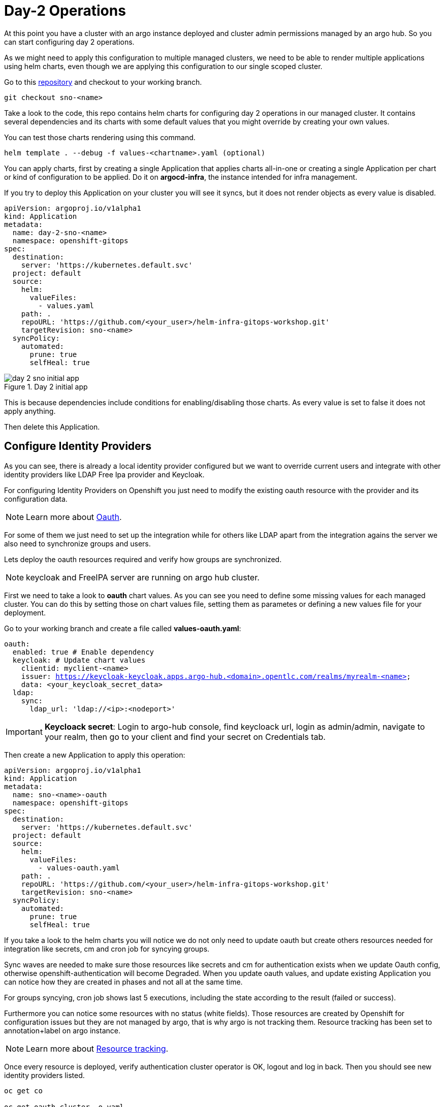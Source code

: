 = Day-2 Operations

[#daytwooperations]

At this point you have a cluster with an argo instance deployed and cluster admin permissions managed by an argo hub. So you can start configuring day 2 operations.

As we might need to apply this configuration to multiple managed clusters, we need to be able to render multiple applications using helm charts, even though we are applying this configuration
to our single scoped cluster.

Go to this https://github.com/romerobu/helm-infra-gitops-workshop.git[repository] and checkout to your working branch.

[.lines_7]
[.console-input]
[source, shell,subs="+macros,+attributes"]
----
git checkout sno-<name>      
----  

Take a look to the code, this repo contains helm charts for configuring day 2 operations in our managed cluster. It contains several dependencies and its charts with some default values 
that you might override by creating your own values.

You can test those charts rendering using this command.

----
helm template . --debug -f values-<chartname>.yaml (optional)  
---- 

You can apply charts, first by creating a single Application that applies charts all-in-one or creating a single Application per chart or kind of configuration to be applied.
Do it on *argocd-infra*, the instance intended for infra management.

If you try to deploy this Application on your cluster you will see it syncs, but it does not render objects as every value is disabled.

[.lines_7]
[.console-input]
[source, shell,subs="+macros,+attributes"]
----
apiVersion: argoproj.io/v1alpha1
kind: Application
metadata:
  name: day-2-sno-<name>
  namespace: openshift-gitops
spec:
  destination:
    server: 'https://kubernetes.default.svc'
  project: default
  source:
    helm:
      valueFiles:
        - values.yaml
    path: .
    repoURL: 'https://github.com/<your_user>/helm-infra-gitops-workshop.git'
    targetRevision: sno-<name>
  syncPolicy:
    automated:
      prune: true
      selfHeal: true   
---- 

.Day 2 initial app
image::day-2-sno-initial-app.png[]

This is because dependencies include conditions for enabling/disabling those charts. As every value is set to false it does not apply anything.

Then delete this Application.

[#identityproviders]
== Configure Identity Providers

As you can see, there is already a local identity provider configured but we want to override current users and integrate with other identity providers like LDAP Free Ipa provider and Keycloak.

For configuring Identity Providers on Openshift you just need to modify the existing oauth resource with the provider and its configuration data.

NOTE: Learn more about https://docs.openshift.com/container-platform/4.12/authentication/identity_providers/configuring-htpasswd-identity-provider.html[Oauth].

For some of them we just need to set up the integration while for others like LDAP apart from the integration agains the server we also need to synchronize groups and users.

Lets deploy the oauth resources required and verify how groups are synchronized.

NOTE: keycloak and FreeIPA server are running on argo hub cluster.

First we need to take a look to *oauth* chart values. As you can see you need to define some missing values for each managed cluster. You can do this by setting those on chart values file, setting them as parametes or defining a new values file for your deployment.

Go to your working branch and create a file called *values-oauth.yaml*:

[.lines_7]
[.console-input]
[source, shell,subs="+macros,+attributes"]
----
oauth:
  enabled: true # Enable dependency
  keycloak: # Update chart values
    clientid: myclient-<name>
    issuer: https://keycloak-keycloak.apps.argo-hub.<domain>.opentlc.com/realms/myrealm-<name>
    data: <your_keycloak_secret_data>
  ldap:
    sync:
      ldap_url: 'ldap://<ip>:<nodeport>'
     
---- 

IMPORTANT: *Keycloack secret*: Login to argo-hub console, find keycloack url, login as admin/admin, navigate to your realm, then go to your client and  find your secret on Credentials tab.

Then create a new Application to apply this operation:

[.lines_7]
[.console-input]
[source, shell,subs="+macros,+attributes"]
----
apiVersion: argoproj.io/v1alpha1
kind: Application
metadata:
  name: sno-<name>-oauth
  namespace: openshift-gitops
spec:
  destination:
    server: 'https://kubernetes.default.svc'
  project: default
  source:
    helm:
      valueFiles:
        - values-oauth.yaml
    path: .
    repoURL: 'https://github.com/<your_user>/helm-infra-gitops-workshop.git'
    targetRevision: sno-<name>
  syncPolicy:
    automated:
      prune: true
      selfHeal: true   
---- 

If you take a look to the helm charts you will notice we do not only need to update oauth but create others resources needed for integration like secrets, cm and cron job for syncying groups.

Sync waves are needed to make sure those resources like secrets and cm for authentication exists when we update Oauth config, otherwise openshift-authentication will become Degraded.
When you update oauth values, and update existing Application you can notice how they are created in phases and not all at the same time.

For groups syncying, cron job shows last 5 executions, including the state according to the result (failed or success).

Furthermore you can notice some resources with no status (white fields). Those resources are created by Openshift for configuration issues but they are not managed by argo, that is why argo is not tracking them.
Resource tracking has been set to annotation+label on argo instance.

NOTE: Learn more about https://argo-cd.readthedocs.io/en/stable/user-guide/resource_tracking/[Resource tracking].

Once every resource is deployed, verify authentication cluster operator is OK, logout and log in back. Then you should see new identity providers listed.

[.lines_7]
[.console-input]
[source, shell,subs="+macros,+attributes"]
----
oc get co

oc get oauth cluster -o yaml 
----

You can try keycloack server with myuser-<name>/myuser-<name>.

You can try login to LDAP server with user paul/Passw0rd who is an admin user.

You can try login to LDAP server with user mark/Passw0rd who is an viewer user.

[#deployoperators]
== Deploy operators

Once authentication is configured, we are going to deploy some operators. Operatos helm charts use range values so we can define as many operators as we want on values section.

We are going to deploy tekton, kiali, jaeger, servicemesh and nmstate operator. Furthermore we are going to deploy Service Mesh Control Plane and Member Roll and an example application called bookinfo for service mesh.

Go to your working branch and create a file called *values-operators.yaml*:

[.lines_7]
[.console-input]
[source, shell,subs="+macros,+attributes"]
----
operators:
  enabled: true
  operators:
    tekton:
      enabled: true
    knative:
      enabled: true
    kiali:
      enabled: true
    jaeger:
      enabled: true
    servicemesh:
      enabled: true 
    nmstate:
      enabled: true  
  istio:
    enabled: true      
---- 

Then create Application:

[.lines_7]
[.console-input]
[source, shell,subs="+macros,+attributes"]
----
apiVersion: argoproj.io/v1alpha1
kind: Application
metadata:
  name: sno-<name>-operators
  namespace: openshift-gitops
spec:
  destination:
    server: 'https://kubernetes.default.svc'
  project: default
  source:
    helm:
      valueFiles:
        - values-operators.yaml
    path: .
    repoURL: 'https://github.com/<your_user>/helm-infra-gitops-workshop.git'
    targetRevision: sno-<name>
  syncPolicy:
    automated:
      prune: true
      selfHeal: true   
---- 

Helm charts includes subcription definition for each operator in the last version available in stable channel, while Install Plan is set to Automatic so we do not need to manually approve installation.
This is all set in values as parameters so we can use these charts for different installation methods by overriding those values.

In this case sync waves and healthchecks are very important as for being able to deploy bookinfo app, operator must be installed in the first place but also mesh should be configured.

If sync waves are not configured properly it will try to create resources whose api still does not exist in the cluster.

Once operators are installed you can view them as well with the Install Plan managed by argo:

image::operators-install-plan.png[]

Then, deploy bookinfo app using argocd-apps instance. You will realize you only need to deploy apps components as namespace is already managed by argocd-infra instance:

[.lines_7]
[.console-input]
[source, shell,subs="+macros,+attributes"]
----
apiVersion: argoproj.io/v1alpha1
kind: Application
metadata:
  name: sno-<name>-bookinfo
  namespace: openshift-operators
spec:
  destination:
    server: 'https://kubernetes.default.svc'
  project: default
  source:
    helm:
      parameters:
        - name: bookinfo.enabled
          value: 'true'
    path: .
    repoURL: 'https://github.com/<your_user>/helm-infra-gitops-workshop.git'
    targetRevision: sno-<name>
  syncPolicy:
    automated:
      prune: true
      selfHeal: true   
---- 

[#monitoring]
== Configure monitoring

Now we are going to deploy some basic configuration about monitoring.

In Openshift 4 monitoring is enabled by default however there are lots of configurations we can modify and configure non default user defined projects monitoring stack.

NOTE: Take a look to the https://docs.openshift.com/container-platform/4.12/monitoring/enabling-monitoring-for-user-defined-projects.html[monitoring documentation].

In the first place we are going to enable user-defined projects monitoring. Then we will create an example app, with a Service Monitor and a custom Prometheus Rule.

Go to your working branch and create a file called *values-monitoring.yaml*:

[.lines_7]
[.console-input]
[source, shell,subs="+macros,+attributes"]
----
monitoring:
  enabled: true # Enable dependency   
---- 

Then create the Application on argocd-infra instance:

[.lines_7]
[.console-input]
[source, shell,subs="+macros,+attributes"]
----
apiVersion: argoproj.io/v1alpha1
kind: Application
metadata:
  name: sno-<name>-monitoring
  namespace: openshift-gitops
spec:
  destination:
    server: 'https://kubernetes.default.svc'
  project: default
  source:
    helm:
      valueFiles:
        - values-monitoring.yaml
    path: .
    repoURL: 'https://github.com/<your_user>/helm-infra-gitops-workshop.git'
    targetRevision: sno-<name>
  syncPolicy:
    automated:
      prune: true
      selfHeal: true                                                            
---- 

This is an easy configuration as sync waves are not a must because objects do not have direct dependencies and they do not affect to existing configurations.

Then navigate to Openshift console to verify those objects exist on the cluster and if Service Monitor is scraping your metrics properly:

*Add how to*

[#namespace]
== Configure namespace

Part of day 2 configurations are setting namespace scoped configurations for managing networking and quotas for apps, as well as setting RBAC.

In this example, based on the last app deployment we are going to deploy some resources and objects quotas by namespace.

Therefore we are going to set some cluster and local roles.

Finally we are going to deploy a Network Policy to prevent traffic to the app. You can try enabling/disabling this feature to see how traffic is allowed and denied.

Go to your working branch and create a file called *values-namespace.yaml*:

[.lines_7]
[.console-input]
[source, shell,subs="+macros,+attributes"]
----
namespace:
  enabled: true # Enable dependency
  networkpolicy:
    enabled: true
---- 

Then create the Application on argocd-infra instance:

[.lines_7]
[.console-input]
[source, shell,subs="+macros,+attributes"]
----
apiVersion: argoproj.io/v1alpha1
kind: Application
metadata:
  name: sno-<name>-namespace
  namespace: openshift-gitops
spec:
  destination:
    server: 'https://kubernetes.default.svc'
  project: default
  source:
    helm:
      valueFiles:
        - values-namespace.yaml 
    path: .
    repoURL: 'https://github.com/<your_user>/helm-infra-gitops-workshop.git'
    targetRevision: sno-<name>
  syncPolicy:
    automated:
      prune: true
      selfHeal: true                                                       
---- 

Then deploy an example app on argocd-apps instance:

[.lines_7]
[.console-input]
[source, shell,subs="+macros,+attributes"]
----
apiVersion: argoproj.io/v1alpha1
kind: Application
metadata:
  name: sno-<name>-app
  namespace: openshift-operators
spec:
  destination:
    server: 'https://kubernetes.default.svc'
  project: default
  source:
    helm:
      parameters:
        - name: app.enabled
          value: 'true' 
    path: .
    repoURL: 'https://github.com/<your_user>/helm-infra-gitops-workshop.git'
    targetRevision: sno-<name>
  syncPolicy:
    automated:
      prune: true
      selfHeal: true                                                       
---- 

Once you update the Application you want be able to create more than 4 pods in namespace app. Try to update replicas deployment to see if quota has been correctly applied by argo.

.Change Replica Count
image::app-replicas.png[]

.Quota
image::quota-applied.png[]

Deployment never progess to 5 replicas, and argo stays in Progressing trying to reconcile a not allowed values of replicas. Finally set it back to 1 replica.

Then if you try to navigate to app route you will see you are not allowed:

.Application not responsible
image::traffic-not-allowed.png[]

Then disable network policy and verify how you have traffic access:

.Application available :)
image::traffic-allowed.png[]

[#vault]
== Vault configuration

Vault by Hashicorp is a tool that allows to store and encrypt secrets to secure applications and protect sensitive data.
Vault server stores the sensitive data while a special plugin for argo retrieves this information when creating objects thanks to the use of paths and 
references so we do not leave sensitive information visible in the code repository. 

First of all you can see a running instance of vault on argo-hub cluster. This server stores sensitive data for configuring secrets and config maps, while on your managed cluster you can see
a secret containing credentials for authenticating with vault, a config map with plugin for using helm with vault and argo, and a special configuration on Argo CD instance.

Those resources are required to implement Argo CD Vault plugin. This plugin allows using placeholders with path to secrets on yaml fields where the secret should be replaced, and the plugin is in 
charge of this substitution.

There are several ways of installing it, as sidecars plugin or as config map plugin.

NOTE: This last one will be https://argo-cd.readthedocs.io/en/stable/operator-manual/config-management-plugins/#installing-a-config-management-plugin[deprecated] in the future.

So this installation approach follows the method initContainer + sidecar.

NOTE: https://argocd-vault-plugin.readthedocs.io/en/stable/installation/#initcontainer-and-configuration-via-sidecar[initContainer + sidecar] documentation.

Config map *cmp-plugin* defines the plugin that will be mounted in the sidecar container:

[.lines_7]
[.console-input]
[source, shell,subs="+macros,+attributes"]
----
apiVersion: v1
kind: ConfigMap
metadata:
  name: cmp-plugin # To be defined parameters
  namespace: openshift-operators
data:
  plugin.yaml: |
    apiVersion: argoproj.io/v1alpha1
    kind: ConfigManagementPlugin
    metadata:
      name: argocd-vault-plugin-helm
    spec:
      allowConcurrency: true
      discover:
        find:
          command:
            - sh
            - "-c"
            - "find . -name 'Chart.yaml' && find . -name 'values.yaml'"
      init:
       command:
          - bash
          - "-c"
          - |
            helm repo add bitnami https://charts.bitnami.com/bitnami
            helm dependency build
      generate:
        command:
          - bash
          - "-c"
          - |
            helm template . $ARGOCD_ENV_HELM_VALUES | # values passed in Application
            argocd-vault-plugin generate -s openshift-operators:argocd-vault-plugin-credentials - # generate using plugin + credentials
      lockRepo: false
----      

Secret *argocd-vault-plugin-credentials* defines vault server address, authentication type (approle) and role credentials:

[.lines_7]
[.console-input]
[source, shell,subs="+macros,+attributes"]
----
kind: Secret
apiVersion: v1
metadata:
  name: argocd-vault-plugin-credentials # To be defined parameters
  namespace: openshift-operators # argocd namespace
type: Opaque
stringData:
  VAULT_ADDR: "http://vault-vault.apps.argo-hub.sandbox1444.opentlc.com"
  AVP_TYPE: vault
  AVP_AUTH_TYPE: approle
  AVP_ROLE_ID: <your_role_id>
  AVP_SECRET_ID: <your_secret_id>
----  

NOTE: There are several https://developer.hashicorp.com/vault/docs/concepts/auth[authentication method].

Then you need to configure using this plugin on argo cd:

[.lines_7]
[.console-input]
[source, shell,subs="+macros,+attributes"]
----
  repo:
    resources:
      limits:
        cpu: 1000m
        memory: 1024Mi
      requests:
        cpu: 250m
        memory: 256Mi
    env:      
        - name: AVP_AUTH_TYPE # Field from argocd-vault-plugin-credentials secret
          valueFrom:
            secretKeyRef:
              key: AVP_AUTH_TYPE
              name: argocd-vault-plugin-credentials
        - name: AVP_TYPE
          valueFrom:
            secretKeyRef:
              key: AVP_TYPE
              name: argocd-vault-plugin-credentials
        - name: VAULT_ADDR
          valueFrom:
            secretKeyRef:
              key: VAULT_ADDR
              name: argocd-vault-plugin-credentials
        - name: AVP_ROLE_ID
          valueFrom:
            secretKeyRef:
              key: AVP_ROLE_ID
              name: argocd-vault-plugin-credentials        
        - name: AVP_SECRET_ID
          valueFrom:
            secretKeyRef:
              key: AVP_SECRET_ID
              name: argocd-vault-plugin-credentials                  
    mountsatoken: true
    serviceaccount: argocd-repo-server # sa to be used
    sidecarContainers: # sidecar container running plugin 
      - command:
          - /var/run/argocd/argocd-cmp-server
        image: 'quay.io/argoproj/argocd:v2.4.8'
        name: avp-helm              
        volumeMounts:
          - mountPath: /var/run/argocd
            name: var-files
          - mountPath: /home/argocd/cmp-server/plugins
            name: plugins
          - mountPath: /tmp
            name: tmp-dir
          - mountPath: /home/argocd/cmp-server/config
            name: cmp-plugin
          - mountPath: /usr/local/bin/argocd-vault-plugin
            name: custom-tools
            subPath: argocd-vault-plugin
    volumeMounts:
      - mountPath: /usr/local/bin/argocd-vault-plugin
        name: custom-tools
        subPath: argocd-vault-plugin
    volumes:
      - configMap:
          name: cmp-plugin
        name: cmp-plugin
      - emptyDir: {}
        name: custom-tools
      - emptyDir: {}
        name: tmp-dir                  
    initContainers: # init container
      - args:
          - >-
            wget -O /custom-tools/argocd-vault-plugin
            https://github.com/argoproj-labs/argocd-vault-plugin/releases/download/v${AVP_VERSION}/argocd-vault-plugin_${AVP_VERSION}_linux_amd64
            && chmod +x /custom-tools/argocd-vault-plugin && ls -la
            /custom-tools/
        command:
          - sh
          - '-c'
        env:
          - name: AVP_VERSION
            value: 1.14.0
        image: 'alpine:3.8'
        name: download-tools
        volumeMounts:
          - mountPath: /custom-tools
            name: custom-tools               


  configManagementPlugins: | # register plugin
    - name: argocd-vault-plugin
      generate:
        command: ["argocd-vault-plugin"]
        args: ["generate", "./"] 
----

In this case, this configuration is already running on your cluster. If you take a look to the configuration applied by the Application on your single node where those resources have been already created as part of bootstrapping.
So the next step is testing this actually works.

In the https://github.com/romerobu/helm-infra-gitops-workshop[helm-infra-gitops-workshop] repository, in vault chart, you can find a secret using a vault placeholder in charts/vault/values.yaml:

[.lines_7]
[.console-input]
[source, shell,subs="+macros,+attributes"]
----
  placeholder: "<password | base64encode>"
  path: "kv-v2/data/demo"
----

If you take a look to the existing secret in vault-secrets namespace, as we are telling Application to use vault plugin, it is not replacing the sensitive information:

.Encoded data
image::secret-vault.png[]

So we need to modify existing application sno-<name>-vault (argocd-apps) to use plugin. Replace only the plugin section:

[.lines_7]
[.console-input]
[source, shell,subs="+macros,+attributes"]
----
...
  source:
    repoURL: 'https://github.com/<your_user>/helm-infra-gitops-workshop.git'
    path: .
    targetRevision: sno-<name>
    plugin:
      env:
        - name: HELM_VALUES
          value: >-
            --set vault.enabled=true 
...            
----

As you can see this application is slightly different to the last one used. This is due to we need to pass values files and parameters so argocd-vault-plugin-helm can used them
to render helm charts. This might looks slightly different depending on you repository structure. If you do not need to pass any plugin you can simply invoke "plugin: {}".

After applying this new application, it will be out of sync for some seconds. Once it is synced, navigate to your Openshift cluster and verify vault has replaced secret data properly.
You can try to delete it and see how it is created. Finally you can ask your instructor to update this secret on vault server, try a hard refresh on argo and see how it is updated.

[#appset]
== Render Applications using ApplicationSet

Until now you have applied day 2 operations by creating single Applications by hand. However there is an easier way to render those apps using ApplicationSets.

Checkout to *main-day2* branch in this https://github.com/romerobu/workshop-gitops-content-deploy.git[repo] to take a look:

[.lines_7]
[.console-input]
[source, shell,subs="+macros,+attributes"]
----
git branch # main
git checkout main-day2   
----  

Navigate to the ApplicationSet folder and take a look to the newly added day2-sno-as file.

[.lines_7]
[.console-input]
[source, shell,subs="+macros,+attributes"]
----
---
apiVersion: argoproj.io/v1alpha1
kind: ApplicationSet
metadata:
  name: day2-sno-<name>
  namespace: openshift-operators
spec:
  generators:
  - git:
      repoURL: https://github.com/<your_user>/workshop-gitops-content-deploy.git
      revision: sno-<name>-setup
      files:
      - path: "cluster-definition/**/cluster.json"
  template:
    metadata:
      name: 'day2-{{cluster.name}}-a'
    spec:
      project: '{{project}}'
      source:
        repoURL: https://github.com/<your_user>/workshop-gitops-content-deploy.git
        targetRevision: sno-<name>-setup
        path: cluster-addons/day2-as
      destination:
        server: '{{cluster.address}}'
      syncPolicy:
        automated:
          prune: true
          selfHeal: true   
----  

This ApplicationSet render 'N' configurations for 'N' managed clusters.

.ApplicationSet
image::diagram-6.png[]

This ApplicationSet applies day 2 configurations by creating Application on argocd-infra instance on managed cluster.

.Application
image::diagram-7.png[]

If you navigate to the charts folder, you will see you are not creating objects itself but Applications. Lets test it.

Go back to your working branch (*sno-<name>-setup*) and merge it with *main-day2* branch. You must see this extra ApplicationSet plus a new day2-as folder on charts.
You might need to resolve some conflicts, and make sure your lab data like repo username, domain and branches name are properly replaced.

If you take a look to this ApplicationSet which will be created in argocd-infra on destination cluster, you will see this generator iterates over config-definition folder on
root directory and uses ever child folder name (day 2 operators) to name the Application template and it takes the values file from the config.json file.

[.lines_7]
[.console-input]
[source, shell,subs="+macros,+attributes"]
----
apiVersion: argoproj.io/v1alpha1
kind: ApplicationSet
metadata:
  name: day2-as-sno-<name>
  namespace: openshift-gitops
spec:
  generators:
  - git:
      repoURL: https://github.com/<your_user>/workshop-gitops-content-deploy.git
      revision: sno-<name>-setup
      files:
      - path: "config-definition/**/config.json" 
  template:
    metadata:
      name: 'sno-<name>-{{path.basename}}'
    spec:
      project: default
      source:
        repoURL: https://github.com/<your_user>/helm-infra-gitops-workshop.git
        targetRevision: sno-<name>
        path: .
        helm:
          valueFiles:
            - '{{valuesFile}}'        
      destination:
        server: 'https://kubernetes.default.svc'
        namespace: openshift-gitops
      syncPolicy:
        automated:
          prune: true
          selfHeal: true 
----  

IMPORTANT: Replaced with your cluster configuration data as required.

Then push to your working branch.

Finally, navigate to argo hub instance and see the recently created ApplicationSet, then navigate to argocd-infra instance on managed cluster and see the Applications managed by the Application generated by ApplicationSet.

.GitOps approach for infra and apps deployment
image::diagram-8.png[]